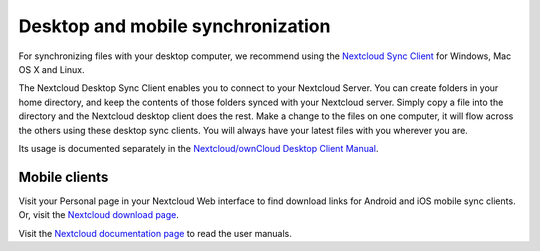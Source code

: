 ==================================
Desktop and mobile synchronization
==================================

For synchronizing files with your desktop computer, we recommend using the
`Nextcloud Sync Client`_ for Windows, Mac OS X and Linux.


The Nextcloud Desktop Sync Client enables you to connect to your Nextcloud Server.
You can create folders in your home directory, and keep the contents of those
folders synced with your Nextcloud server. Simply copy a file into the directory
and the Nextcloud desktop client does the rest. Make a change to the files on one
computer, it will flow across the others using these desktop sync clients.
You will always
have your latest files with you wherever you are.

Its usage is documented separately in the `Nextcloud/ownCloud Desktop Client Manual`_.

.. _`Nextcloud/ownCloud Desktop Client Manual`: https://doc.owncloud.org/desktop/2.2/
.. _Nextcloud Desktop Client Manual: https://docs.nextcloud.org/
.. _Nextcloud Sync Client: https://nextcloud.com/install/#install-clients

Mobile clients
--------------

Visit your Personal page in your Nextcloud Web interface to find download links
for Android and iOS mobile sync clients. Or, visit the `Nextcloud download page
<https://nextcloud.com/install/>`_.

Visit the `Nextcloud documentation page <https://docs.nextcloud.org/>`_ to read
the user manuals.
